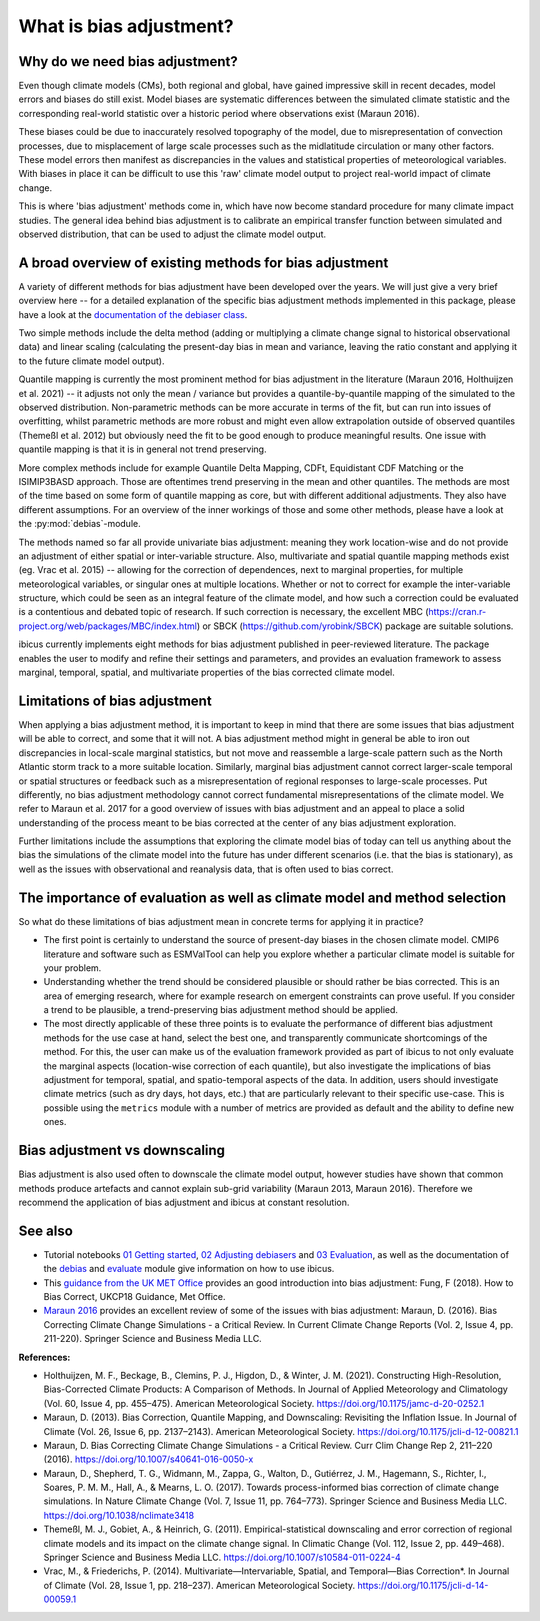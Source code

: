.. _whatisdebiasing:

What is bias adjustment?
========================

Why do we need bias adjustment?
-------------------------------

Even though climate models (CMs), both regional and global, have gained impressive skill in recent decades,
model errors and biases do still exist. Model biases are systematic differences between the simulated climate
statistic and the corresponding real-world statistic over a historic period where observations exist (Maraun 2016).

These biases could be due to inaccurately resolved topography of the model, due to misrepresentation of
convection processes, due to misplacement of large scale processes such as the midlatitude circulation
or many other factors. These model errors then manifest as discrepancies in the values and statistical properties of meteorological variables.
With biases in place it can be difficult to use this 'raw' climate model output to project real-world impact of climate change.

This is where 'bias adjustment' methods come in, which have now become standard procedure for many climate impact studies.
The general idea behind bias adjustment is to calibrate an empirical transfer function between simulated and observed distribution,
that can be used to adjust the climate model output.

A broad overview of existing methods for bias adjustment
--------------------------------------------------------

A variety of different methods for bias adjustment have been developed over the years. We will just give a very brief overview here --
for a detailed explanation of the specific bias adjustment methods implemented in this package, please have a look at the `documentation of the
debiaser class <../reference/debias.html>`_.

Two simple methods include the delta method (adding or multiplying a climate change signal to historical observational data) and
linear scaling (calculating the present-day bias in mean and variance, leaving the ratio constant and applying it to the future climate model output).

Quantile mapping is currently the most prominent method for bias adjustment in the literature (Maraun 2016, Holthuijzen et al. 2021) -- it adjusts not only the mean / variance
but provides a quantile-by-quantile mapping of the simulated to the observed distribution. Non-parametric methods can be more accurate in
terms of the fit, but can run into issues of overfitting, whilst parametric methods are more robust and might even allow
extrapolation outside of observed quantiles (Themeßl et al. 2012) but obviously need the fit to be good enough to produce meaningful results.
One issue with quantile mapping is that it is in general not trend preserving.

More complex methods include for example Quantile Delta Mapping, CDFt, Equidistant CDF Matching or the ISIMIP3BASD approach. Those
are oftentimes trend preserving in the mean and other quantiles. The methods are most of the time based on some form of quantile
mapping as core, but with different additional adjustments. They also have different assumptions. For an overview of the inner workings
of those and some other methods, please have a look at the :py:mod:`debias`-module.

The methods named so far all provide univariate bias adjustment: meaning they work location-wise and do not provide an adjustment of
either spatial or inter-variable structure. Also, multivariate and spatial quantile mapping methods exist (eg. Vrac et al. 2015) -- allowing for the
correction of dependences, next to marginal properties, for multiple meteorological variables, or singular ones at multiple locations.
Whether or not to correct for example the inter-variable structure, which could be seen as an integral feature of the climate model, and how such a correction could be evaluated
is a contentious and debated topic of research. If such correction is necessary, the excellent
MBC (https://cran.r-project.org/web/packages/MBC/index.html) or SBCK (https://github.com/yrobink/SBCK) package are suitable solutions.

ibicus currently implements eight methods for bias adjustment published in peer-reviewed literature. The package enables the user to
modify and refine their settings and parameters, and provides an evaluation framework to assess marginal, temporal, spatial, and
multivariate properties of the bias corrected climate model.


Limitations of bias adjustment
------------------------------

When applying a bias adjustment method, it is important to keep in mind that there are some issues that bias adjustment
will be able to correct, and some that it will not. A bias adjustment method might in general be able to iron out discrepancies
in local-scale marginal statistics, but not move and reassemble a large-scale pattern such as the North Atlantic storm track to
a more suitable location. Similarly, marginal bias adjustment cannot correct larger-scale temporal or spatial structures or
feedback such as a misrepresentation of regional responses to large-scale processes. Put differently, no bias adjustment methodology
cannot correct fundamental misrepresentations of the climate model. We refer to Maraun et al. 2017 for a good overview of issues with bias adjustment
and an appeal to place a solid understanding of the process meant to be bias corrected at the center of any bias adjustment exploration.

Further limitations include the assumptions that exploring the climate model bias of today can tell us anything about the bias the simulations
of the climate model into the future has under different scenarios (i.e. that the bias is stationary), as well as the issues with observational
and reanalysis data, that is often used to bias correct.


The importance of evaluation as well as climate model and method selection
--------------------------------------------------------------------------

So what do these limitations of bias adjustment mean in concrete terms for applying it in practice?

- The first point is certainly to understand the source of present-day biases in the chosen climate model. CMIP6 literature and software such as ESMValTool can help you explore whether a particular climate model is suitable for your problem.
- Understanding whether the trend should be considered plausible or should rather be bias corrected. This is an area of emerging research, where for example research on emergent constraints can prove useful. If you consider a trend to be plausible, a trend-preserving bias adjustment method should be applied.
- The most directly applicable of these three points is to evaluate the performance of different bias adjustment methods for the use case at hand, select the best one, and transparently communicate shortcomings of the method. For this, the user can make us of the evaluation framework provided as part of ibicus to not only evaluate the marginal aspects (location-wise correction of each quantile), but also investigate the implications of bias adjustment for temporal, spatial, and spatio-temporal aspects of the data. In addition, users should investigate climate metrics (such as dry days, hot days, etc.) that are particularly relevant to their specific use-case. This is possible using the ``metrics`` module with a number of metrics are provided as default and the ability to define new ones.


Bias adjustment vs downscaling
------------------------------

Bias adjustment is also used often to downscale the climate model output, however studies
have shown that common methods produce artefacts and cannot explain sub-grid variability (Maraun 2013, Maraun 2016). Therefore we recommend the application
of bias adjustment and ibicus at constant resolution.

See also
--------

- Tutorial notebooks `01 Getting started <https://nbviewer.org/github/ecmwf-projects/ibicus/blob/main/notebooks/01%20Getting%20Started.ipynb>`_, `02 Adjusting debiasers <https://nbviewer.org/github/ecmwf-projects/ibicus/blob/main/notebooks/02%20Adjusting%20Debiasers.ipynb>`_ and `03 Evaluation <https://nbviewer.org/github/ecmwf-projects/ibicus/blob/main/notebooks/03%20Evaluation.ipynb>`_, as well as the documentation of the  `debias <../reference/debias.html>`_ and `evaluate <../reference/evaluate.hmtl>`_ module give information on how to use ibicus.
- This `guidance from the UK MET Office <https://www.metoffice.gov.uk/binaries/content/assets/metofficegovuk/pdf/research/ukcp/ukcp18-guidance---how-to-bias-correct.pdf>`_ provides an good introduction into bias adjustment: Fung, F (2018). How to Bias Correct, UKCP18 Guidance, Met Office.
- `Maraun 2016 <https://doi.org/10.1007/s40641-016-0050-x>`_ provides an excellent review of some of the issues with bias adjustment: Maraun, D. (2016). Bias Correcting Climate Change Simulations - a Critical Review. In Current Climate Change Reports (Vol. 2, Issue 4, pp. 211-220). Springer Science and Business Media LLC.

**References:**

- Holthuijzen, M. F., Beckage, B., Clemins, P. J., Higdon, D., & Winter, J. M. (2021). Constructing High-Resolution, Bias-Corrected Climate Products: A Comparison of Methods. In Journal of Applied Meteorology and Climatology (Vol. 60, Issue 4, pp. 455–475). American Meteorological Society. https://doi.org/10.1175/jamc-d-20-0252.1
- Maraun, D. (2013). Bias Correction, Quantile Mapping, and Downscaling: Revisiting the Inflation Issue. In Journal of Climate (Vol. 26, Issue 6, pp. 2137–2143). American Meteorological Society. https://doi.org/10.1175/jcli-d-12-00821.1
- Maraun, D. Bias Correcting Climate Change Simulations - a Critical Review. Curr Clim Change Rep 2, 211–220 (2016). https://doi.org/10.1007/s40641-016-0050-x
- Maraun, D., Shepherd, T. G., Widmann, M., Zappa, G., Walton, D., Gutiérrez, J. M., Hagemann, S., Richter, I., Soares, P. M. M., Hall, A., & Mearns, L. O. (2017). Towards process-informed bias correction of climate change simulations. In Nature Climate Change (Vol. 7, Issue 11, pp. 764–773). Springer Science and Business Media LLC. https://doi.org/10.1038/nclimate3418
- Themeßl, M. J., Gobiet, A., & Heinrich, G. (2011). Empirical-statistical downscaling and error correction of regional climate models and its impact on the climate change signal. In Climatic Change (Vol. 112, Issue 2, pp. 449–468). Springer Science and Business Media LLC. https://doi.org/10.1007/s10584-011-0224-4
- Vrac, M., & Friederichs, P. (2014). Multivariate—Intervariable, Spatial, and Temporal—Bias Correction*. In Journal of Climate (Vol. 28, Issue 1, pp. 218–237). American Meteorological Society. https://doi.org/10.1175/jcli-d-14-00059.1
